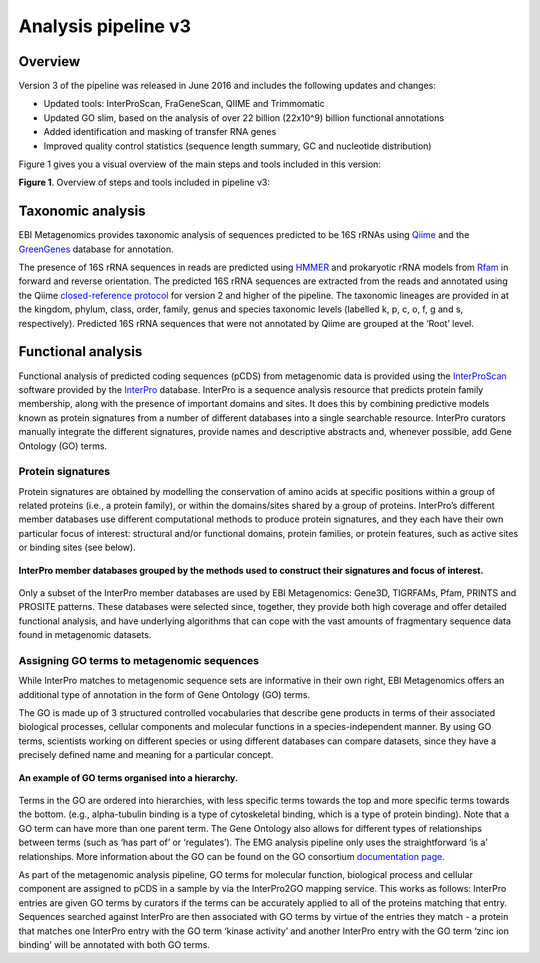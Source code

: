 .. _analysis:

Analysis pipeline v3
=================

------------------
Overview
------------------

Version 3 of the pipeline was released in June 2016 and includes the following updates and changes:

* Updated tools: InterProScan, FraGeneScan, QIIME and Trimmomatic
* Updated GO slim, based on the analysis of over 22 billion (22x10^9) billion functional annotations
* Added identification and masking of transfer RNA genes
* Improved quality control statistics (sequence length summary, GC and nucleotide distribution)

Figure 1 gives you a visual overview of the main steps and tools included in this version:

.. image:: images/pipeline_v3_overview.png
**Figure 1**. Overview of steps and tools included in pipeline v3: 


------------------
Taxonomic analysis
------------------
EBI Metagenomics provides taxonomic analysis of sequences predicted to be 16S rRNAs using `Qiime <http://qiime.org/>`_ and the `GreenGenes <http://greengenes.secondgenome.com/>`_ database for annotation.

The presence of 16S rRNA sequences in reads are predicted using `HMMER <http://www.hmmer.org>`_ and prokaryotic rRNA models from `Rfam <http://rfam.xfam.org>`_ in forward and reverse orientation. The predicted 16S rRNA sequences are extracted from the reads and annotated using the Qiime `closed-reference protocol <http://qiime.org/tutorials/otu_picking.html>`_ for version 2 and higher of the pipeline. The taxonomic lineages are provided in at the kingdom, phylum, class, order, family, genus and species taxonomic levels (labelled k, p, c, o, f, g and s, respectively). Predicted 16S rRNA sequences that were not annotated by Qiime are grouped at the ‘Root’ level.

-------------------
Functional analysis
-------------------
Functional analysis of predicted coding sequences (pCDS) from metagenomic data is provided using the `InterProScan <https://www.ebi.ac.uk/interpro/interproscan.html>`_ software provided by the `InterPro <https://www.ebi.ac.uk/interpro/>`_ database. InterPro is a sequence analysis resource that predicts protein family membership, along with the presence of important domains and sites. It does this by combining predictive models known as protein signatures from a number of different databases into a single searchable resource. InterPro curators manually integrate the different signatures, provide names and descriptive abstracts and, whenever possible, add Gene Ontology (GO) terms.

Protein signatures
^^^^^^^^^^^^^^^^^^
Protein signatures are obtained by modelling the conservation of amino acids at specific positions within a group of related proteins (i.e., a protein family), or within the domains/sites shared by a group of proteins. InterPro’s different member databases use different computational methods to produce protein signatures, and they each have their own particular focus of interest: structural and/or functional domains, protein families, or protein features, such as active sites or binding sites (see below).

.. figure:: images/interpro.png
   :scale: 50 %
   :align: center

   **InterPro member databases grouped by the methods used to construct their signatures and focus of interest.**

Only a subset of the InterPro member databases are used by EBI Metagenomics: Gene3D, TIGRFAMs, Pfam, PRINTS and PROSITE patterns. These databases were selected since, together, they provide both high coverage and offer detailed functional analysis, and have underlying algorithms that can cope with the vast amounts of fragmentary sequence data found in metagenomic datasets. 


Assigning GO terms to metagenomic sequences
^^^^^^^^^^^^^^^^^^^^^^^^^^^^^^^^^^^^^^^^^^^
While InterPro matches to metagenomic sequence sets are informative in their own right, EBI Metagenomics offers an additional type of annotation in the form of Gene Ontology (GO) terms.

The GO is made up of 3 structured controlled vocabularies that describe gene products in terms of their associated biological processes, cellular components and molecular functions in a species-independent manner. By using GO terms, scientists working on different species or using different databases can compare datasets, since they have a precisely defined name and meaning for a particular concept.

.. figure:: images/go_hier.png
   :align: center

   **An example of GO terms organised into a hierarchy.**

Terms in the GO are ordered into hierarchies, with less specific terms towards the top and more specific terms towards the bottom.  (e.g., alpha-tubulin binding is a type of cytoskeletal binding, which is a type of protein binding). Note that a GO term can have more than one parent term. The Gene Ontology also allows for different types of relationships between terms (such as ‘has part of’ or ‘regulates’). The EMG analysis pipeline only uses the straightforward ‘is a’ relationships. More information about the GO can be found on the GO consortium `documentation page <http://www.geneontology.org/GO.doc.shtml>`_.

As part of the metagenomic analysis pipeline, GO terms for molecular function, biological process and cellular component are assigned to pCDS in a sample by via the InterPro2GO mapping service. This works as follows: InterPro entries are given GO terms by curators if the terms can be accurately applied to all of the proteins matching that entry. Sequences searched against InterPro are then associated with GO terms by virtue of the entries they match - a protein that matches one InterPro entry with the GO term ‘kinase activity’ and another InterPro entry with the GO term ‘zinc ion binding’ will be annotated with both GO terms.
